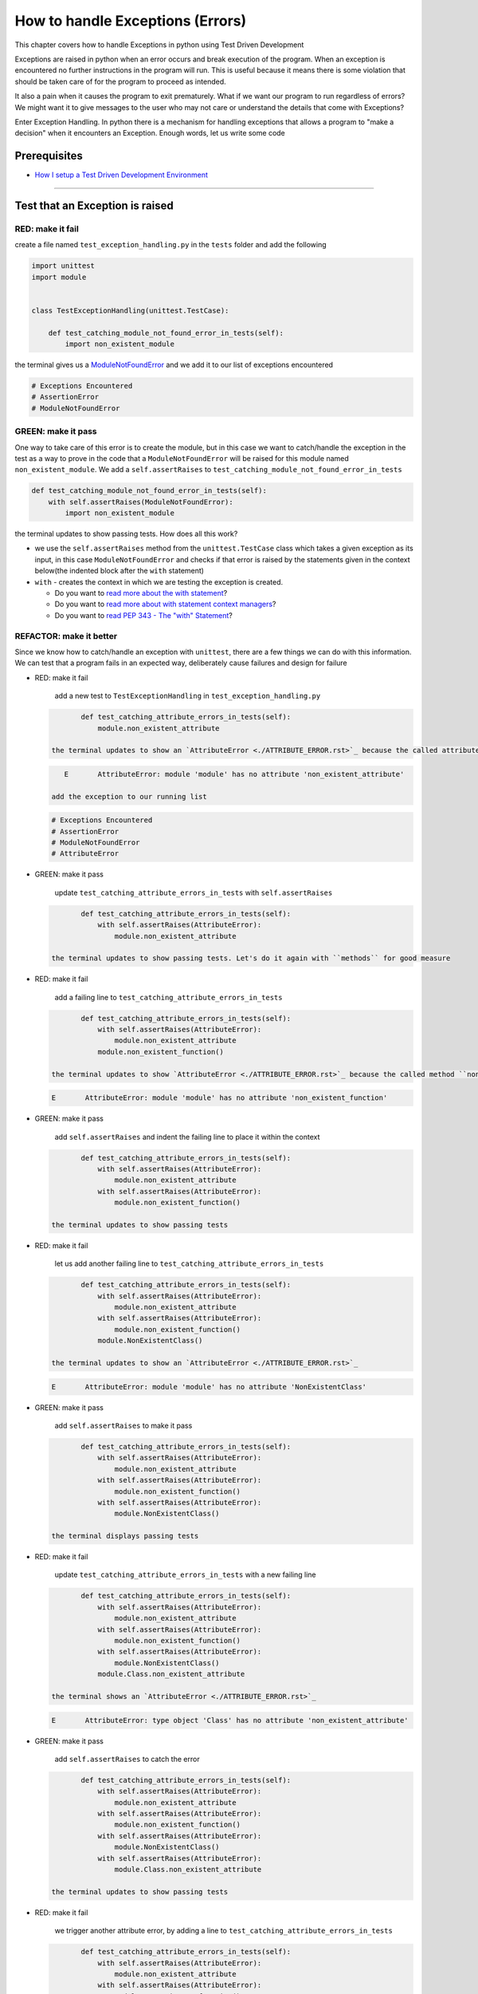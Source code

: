 How to handle Exceptions (Errors)
=================================

This chapter covers how to handle Exceptions in python using Test Driven Development

Exceptions are raised in python when an error occurs and break execution of the program. When an exception is encountered no further instructions in the program will run.
This is useful because it means there is some violation that should be taken care of for the program to proceed as intended.

It also a pain when it causes the program to exit prematurely. What if we want our program to run regardless of errors? We might want it to give messages to the user who may not care or understand the details that come with Exceptions?

Enter Exception Handling. In python there is a mechanism for handling exceptions that allows a program to "make a decision" when it encounters an Exception. Enough words, let us write some code


Prerequisites
-------------


* `How I setup a Test Driven Development Environment <./How I How I setup a Test Driven Development Environment.rst>`_

----


Test that an Exception is raised
--------------------------------

RED: make it fail
^^^^^^^^^^^^^^^^^

create a file named ``test_exception_handling.py`` in the ``tests`` folder and add the following

.. code-block:: python

   import unittest
   import module


   class TestExceptionHandling(unittest.TestCase):

       def test_catching_module_not_found_error_in_tests(self):
           import non_existent_module

the terminal gives us a `ModuleNotFoundError <./MODULE_NOT_FOUND_ERROR.rst>`_ and we add it to our list of exceptions encountered

.. code-block:: python

   # Exceptions Encountered
   # AssertionError
   # ModuleNotFoundError

GREEN: make it pass
^^^^^^^^^^^^^^^^^^^

One way to take care of this error is to create the module, but in this case we want to catch/handle the exception in the test as a way to prove in the code that a ``ModuleNotFoundError`` will be raised for this module named ``non_existent_module``. We add a ``self.assertRaises`` to ``test_catching_module_not_found_error_in_tests``

.. code-block:: python

       def test_catching_module_not_found_error_in_tests(self):
           with self.assertRaises(ModuleNotFoundError):
               import non_existent_module

the terminal updates to show passing tests. How does all this work?


* we use the ``self.assertRaises`` method from the ``unittest.TestCase`` class which takes a given exception as its input, in this case ``ModuleNotFoundError`` and checks if that error is raised by the statements given in the context below(the indented block after the ``with`` statement)
* ``with`` - creates the context in which we are testing the exception is created.

  * Do you want to `read more about the with statement <https://docs.python.org/3/reference/compound_stmts.html?highlight=statement#the-with-statement>`_\ ?
  * Do you want to `read more about with statement context managers <https://docs.python.org/3/reference/datamodel.html#with-statement-context-managers>`_\ ?
  * Do you want to `read PEP 343 - The "with" Statement <https://peps.python.org/pep-0343/>`_\ ?

REFACTOR: make it better
^^^^^^^^^^^^^^^^^^^^^^^^

Since we know how to catch/handle an exception with ``unittest``\ , there are a few things we can do with this information. We can test that a program fails in an expected way, deliberately cause failures and design for failure


*
  RED: make it fail

    add a new test to ``TestExceptionHandling`` in ``test_exception_handling.py``

  .. code-block:: python

           def test_catching_attribute_errors_in_tests(self):
               module.non_existent_attribute

    the terminal updates to show an `AttributeError <./ATTRIBUTE_ERROR.rst>`_ because the called attribute ``non_existent_attribute`` does not exist in ``module.py``

  .. code-block:: python

       E       AttributeError: module 'module' has no attribute 'non_existent_attribute'

    add the exception to our running list

  .. code-block:: python

       # Exceptions Encountered
       # AssertionError
       # ModuleNotFoundError
       # AttributeError

*
  GREEN: make it pass

    update ``test_catching_attribute_errors_in_tests`` with ``self.assertRaises``

  .. code-block:: python

           def test_catching_attribute_errors_in_tests(self):
               with self.assertRaises(AttributeError):
                   module.non_existent_attribute

    the terminal updates to show passing tests. Let's do it again with ``methods`` for good measure

*
  RED: make it fail

    add a failing line to ``test_catching_attribute_errors_in_tests``

  .. code-block:: python

           def test_catching_attribute_errors_in_tests(self):
               with self.assertRaises(AttributeError):
                   module.non_existent_attribute
               module.non_existent_function()

    the terminal updates to show `AttributeError <./ATTRIBUTE_ERROR.rst>`_ because the called method ``non_existent_function`` does not exist in ``module.py``

  .. code-block:: python

       E       AttributeError: module 'module' has no attribute 'non_existent_function'

*
  GREEN: make it pass

    add ``self.assertRaises`` and indent the failing line to place it within the context

  .. code-block:: python

           def test_catching_attribute_errors_in_tests(self):
               with self.assertRaises(AttributeError):
                   module.non_existent_attribute
               with self.assertRaises(AttributeError):
                   module.non_existent_function()

    the terminal updates to show passing tests

*
  RED: make it fail

    let us add another failing line to ``test_catching_attribute_errors_in_tests``

  .. code-block:: python

           def test_catching_attribute_errors_in_tests(self):
               with self.assertRaises(AttributeError):
                   module.non_existent_attribute
               with self.assertRaises(AttributeError):
                   module.non_existent_function()
               module.NonExistentClass()

    the terminal updates to show an `AttributeError <./ATTRIBUTE_ERROR.rst>`_

  .. code-block:: python

       E       AttributeError: module 'module' has no attribute 'NonExistentClass'

*
  GREEN: make it pass

    add ``self.assertRaises`` to make it pass

  .. code-block:: python

           def test_catching_attribute_errors_in_tests(self):
               with self.assertRaises(AttributeError):
                   module.non_existent_attribute
               with self.assertRaises(AttributeError):
                   module.non_existent_function()
               with self.assertRaises(AttributeError):
                   module.NonExistentClass()

    the terminal displays passing tests

*
  RED: make it fail

    update ``test_catching_attribute_errors_in_tests`` with a new failing line

  .. code-block:: python

           def test_catching_attribute_errors_in_tests(self):
               with self.assertRaises(AttributeError):
                   module.non_existent_attribute
               with self.assertRaises(AttributeError):
                   module.non_existent_function()
               with self.assertRaises(AttributeError):
                   module.NonExistentClass()
               module.Class.non_existent_attribute

    the terminal shows an `AttributeError <./ATTRIBUTE_ERROR.rst>`_

  .. code-block:: python

       E       AttributeError: type object 'Class' has no attribute 'non_existent_attribute'

*
  GREEN: make it pass

    add ``self.assertRaises`` to catch the error

  .. code-block:: python

           def test_catching_attribute_errors_in_tests(self):
               with self.assertRaises(AttributeError):
                   module.non_existent_attribute
               with self.assertRaises(AttributeError):
                   module.non_existent_function()
               with self.assertRaises(AttributeError):
                   module.NonExistentClass()
               with self.assertRaises(AttributeError):
                   module.Class.non_existent_attribute

    the terminal updates to show passing tests

*
  RED: make it fail

    we trigger another attribute error, by adding a line to ``test_catching_attribute_errors_in_tests``

  .. code-block:: python

           def test_catching_attribute_errors_in_tests(self):
               with self.assertRaises(AttributeError):
                   module.non_existent_attribute
               with self.assertRaises(AttributeError):
                   module.non_existent_function()
               with self.assertRaises(AttributeError):
                   module.NonExistentClass()
               with self.assertRaises(AttributeError):
                   module.Class.non_existent_attribute
               module.Class.non_existent_method()

    the terminal updates to show another `AttributeError <./ATTRIBUTE_ERROR.rst>`_

  .. code-block:: python

           E       AttributeError: type object 'Class' has no attribute 'non_existent_method'

*
  GREEN: make it pass

    add ``self.assertRaises`` to make it pass

  .. code-block:: python

           def test_catching_attribute_errors_in_tests(self):
               with self.assertRaises(AttributeError):
                   module.non_existent_attribute
               with self.assertRaises(AttributeError):
                   module.non_existent_function()
               with self.assertRaises(AttributeError):
                   module.NonExistentClass()
               with self.assertRaises(AttributeError):
                   module.Class.non_existent_attribute
               with self.assertRaises(AttributeError):
                   module.Class.non_existent_method()

    the terminal updates to show passing tests

*
  REFACTOR: make it better

    We just created the same context 5 times, this is a good candidate for a rewrite. let us remove the duplication. since our ``self.assertRaises`` catches an `AttributeError <./ATTRIBUTE_ERROR.rst>`_ in each case, we only need to state it once and place all the lines that raise the error underneath it.

  .. code-block:: python

           def test_catching_attribute_errors_in_tests(self):
               with self.assertRaises(AttributeError):
                   module.non_existent_attribute
                   module.non_existent_function()
                   module.NonExistentClass()
                   module.Class.non_existent_attribute
                   module.Class.non_existent_method()

    all our tests are still passing

----

handle Exceptions in programs
-----------------------------

Earlier on we learned how to verify that an exception gets raised, we will now look at how to handle exceptions in programs

RED: make it fail
^^^^^^^^^^^^^^^^^

Let us deliberately trigger an exception in our code and then handle it, add a failing test to ``test_exception_handling.py`` with a new test

.. code-block:: python

       def test_catching_exceptions(self):
           exceptions.raise_exception_error()

the terminal updates to show a ``NameError`` and we update our running list of exceptions encountered

.. code-block:: python

   # Exceptions Encountered
   # AssertionError
   # ModuleNotFoundError
   # AttributeError
   # NameError

GREEN: make it pass
^^^^^^^^^^^^^^^^^^^


* A ``NameError`` is raised when a name is used within a module and there is no definition for it. In our code above we call ``exceptions.raise_exception_error`` but there is no definition for ``exceptions``. update the ``import`` section with a new line
  .. code-block:: python

       import unittest
       import module
       import exceptions
    the terminal now gives us a `ModuleNotFoundError <./MODULE_NOT_FOUND_ERROR.rst>`_
* create a file named ``exceptions.py`` in the ``{PROJECT_NAME}`` folder, and the terminal updates to show an `AttributeError <./ATTRIBUTE_ERROR.rst>`_
* update ``exceptions.py`` with the name of the attribute called in the test, and the terminal updates to show a ``NameError`` since we have not defined ``raises_exception_error``
  .. code-block:: python

       raises_exception_error

* define ``raises_exception_error`` and the terminal updates to show a `TypeError <./TYPE_ERROR.rst>`_
  .. code-block:: python

       raises_exception_error = None
    which we add to our running list of exceptions encountered
  .. code-block:: python

       # Exceptions Encountered
       # AssertionError
       # ModuleNotFoundError
       # AttributeError
       # TypeError

* redefine ``raises_exception_error`` as a function and the terminal updates to show passing tests
  .. code-block:: python

       def raises_exception_error():
           return None

* let us update the function to trigger an ``Exception`` by using the ``raise`` keyword
  .. code-block:: python

       def raises_exception_error():
           raise Exception
    the terminal updates to show
  .. code-block:: python

       E       Exception

* we add a ``self.assertRaises`` to ``test_catching_exceptions`` in ``test_exception_handling.py`` to confirm that this error happens and allow our tests to continue
  .. code-block:: python

       def test_catching_exceptions(self):
           with self.assertRaises(Exception):
               exceptions.raises_exception_error()
    the terminal shows passing tests

*CONGRATULATIONS!*
You now know how to deliberately create an exception, you now have absolute power to reshape the universe to your will

REFACTOR: make it better
^^^^^^^^^^^^^^^^^^^^^^^^

let us add exception handling to our program so it does not end when it encounters an exception but instead gives a message


*
  RED: make it fail

    add a new test to ``test_exception_handling``

  .. code-block:: python

           def test_catching_things_that_fail(self):
               self.assertEqual(
                   exceptions.exception_handler(exceptions.raises_exception_error),
                   'failed'
               )

    the terminal updates to show an `AttributeError <./AttributeError>`_

*
  ### GREEN: make it pass
    add a name to ``exceptions.py`` and the terminal updates to show ``NameError``

  .. code-block::


.. code-block:: python
       exception_handler
       ```

    define ``exception_handler`` and the terminal displays a `TypeError <./TYPE_ERROR.rst>`_

  .. code-block::


.. code-block:: python
       exception_handler = None
       ```

   REDefine ``exception_handler`` as a function updates the `TypeError <./TYPE_ERROR.rst>`_ with a new message

  .. code-block::


.. code-block:: python
       def exception_handler():
           return None
       ```

    update the signature for ``exception_handler`` to accept a positional argument

  .. code-block::


.. code-block:: python
       def exception_handler(argument):
           return None
       ```
       the terminal updates to show an [AssertionError](./ASSERTION_ERROR.rst)

.. code-block:: python
       E       AssertionError: None != 'failed'
       ```
       because the result of calling `exceptions.exception_handler` with `exceptions.raises_exception_error`  as the input is currently ``None`` which is not equal to ``failed``

    change ``exception_handler`` to return ``failed`` and the terminal updates to show passing tests

  .. code-block::


.. code-block:: python
       def exception_handler(argument):
           return 'failed'
       ```

*
  RED: make it fail

    our solution is faulty, the ``exception_handler`` always returns ``failed`` regardless of what we provide as an argument, we should add a new test to ``test_exception_handling`` that provides a different input with an expectation of a different result

  .. code-block:: python

           def test_catching_things_that_succeed(self):
               self.assertEqual(
                   exceptions.exception_handler(exceptions.does_not_raise_exception_error),
                   'succeeded'
               )

    the terminal updates to show an `AttributeError <./ATTRIBUTE_ERROR.rst>`_

*
  GREEN: make it pass

    add ``does_not_raise_exception_error`` to ``exceptions.py`` and the terminal updates to show a ``NameError``

  .. code-block:: python

       does_not_raise_exception_error

    define ``does_not_raise_exception_error`` as a variable

  .. code-block:: python

       does_not_raise_exception_error = None

    and the terminal updates to show `AssertionError <./ASSERTION_ERROR.rst>`_

  .. code-block::

       E       AssertionError: 'failed' != 'succeeded'

    because the value returned by ``exceptions.exception_handler`` when given ``exceptions.does_not_raise_exception_error`` as input is ``failed`` which is not equal to ``succeeded``

    For our purpose of learning to handle exceptions we want the ``exception_handler`` function to return a different input based on the exceptions that occur within the function. Let us update ``exception_handler`` in ``exceptions.py`` to call a function it receives as input

  .. code-block:: python

       def exception_handler(function):
           return function()

    the terminal updates to show a `TypeError <./TYPE_ERROR.rst>`_ because ``does_not_raise_exception_error`` is not a function, we will redefine ``does_not_raise_exception_error`` to make it callable

  .. code-block:: python

       def does_not_raise_exception_error():
           return None

    the terminal updates to show

  .. code-block:: python

       AssertionError: None != 'succeeded'

    because the ``exception_handler`` function returns the result of calling the function it receives as input, when we call ``exceptions.exception_handler(exceptions.does_not_raise_exception_error)`` it in turn calls ``does_not_raise_exception_error`` and returns the result of the call which we defined as ``None``. Since the result is not equal to ``succeeded``\ , our expectation is not met.

    To catch/handle exceptions in python we use a ``try...except...else`` statement. This allows the program to make a decision when it encounters an Exception. Update ``exception_handler`` in ``exceptions.py`` to handle exceptions

  .. code-block:: python

       def exception_handler(function):
           try:
               function()
           except Exception:
               return 'failed'
           else:
               return 'succeeded'

    the terminal updates to show passing tests

    We can think of the  ``try...except...else`` statement as ``try`` something, if it raises an ``Exception`` do this, if it does not raise an exception do do something else. In this case


  * ``try`` calling ``function()``
  * ``except Exception`` - if ``function()`` raises an Exception return ``failed``
  * ``else`` - if ``function()`` does not raise an Exception return ``succeeded``
  * do you want to

    * `read more about the try statement? <https://docs.python.org/3/reference/compound_stmts.html#the-try-statement>`_
    * `read more about exception handling? <https://docs.python.org/3/tutorial/errors.html?highlight=try%20except#handling-exceptions>`_

How to use try...except...else...finally
----------------------------------------

RED: make it fail
^^^^^^^^^^^^^^^^^

add a new failing test to ``test_exception_handling.py``

.. code-block:: python

       def test_finally_always_returns(self):
           self.assertEqual(
               exceptions.always_returns(exceptions.does_not_raise_exception_error),
               "always_returns_this"
           )

this will cause an `AttributeError <./ATTRIBUTE_ERROR.rst>`_

GREEN: make it pass
^^^^^^^^^^^^^^^^^^^


* add a name to ``exceptions.py`` and the terminal updates to show a ``NameError``
  .. code-block:: python

       always_returns

* define ``always_returns`` as a variable and we get an `AttributeError <./ATTRIBUTE_ERROR.rst>`_
  .. code-block:: python

       always_returns = None

* redefine ``always_returns`` as a function and the terminal displays a `TypeError <./TYPE_ERROR.rst>`_
  .. code-block:: python

       def always_returns():
           return None

* update the signature of ``always_returns`` to accept a function that we call and return its value
  .. code-block:: python

       def always_returns(function):
           return function()
    the terminal updates to show
  .. code-block:: python

       AssertionError: None != 'always_returns_this'
    because ``exceptions.always_returns`` returns the value of ``does_not_raise_exception_error`` which is ``None`` and is not equal to our expectation in the test which is ``always_returns_this``
* add exception handling with using ``try...except...else``
  .. code-block:: python

       def always_returns(function):
           try:
               function()
           except Exception:
               return 'failed'
           else:
               return 'succeeded'
    the terminal displays an `AssertionError <./ASSERTION_ERROR.rst>`_ and since no exception is raised when ``does_not_raise_exception_error`` is called by ``always_returns_this``\ , it returns ``succeeded`` which is not equal to ``always_returns_this``
* we can try adding another return statement to the function to see if that would work
  .. code-block:: python

       def always_returns(function):
           try:
               function()
           except Exception:
               return 'failed'
           else:
               return 'succeeded'
           return 'always_returns_this'
    no change, the terminal still has the same error. In python the ``return`` statement is the last thing executed in the function, nothing else after that statement. Since the function returns ``suceeded`` it ignores the return statement below it. We can add a clause to force it to ignore the other return statements and only return what we want
* add a ``finally`` clause to the ``try...except...else`` block
  .. code-block:: python

       def always_returns(function):
           try:
               function()
           except Exception:
               return 'failed'
           else:
               return 'succeeded'
           finally:
               return 'always_returns_this'
    the terminal updates to show passing tests. the ``finally`` clause is always executed regardless of what happens in the ``try`` block
* let us add one more test to verify that the code in the ``finally`` block will always execute, update ``test_finally_always_returns``
  .. code-block:: python

       def test_finally_always_returns(self):
           self.assertEqual(
               exceptions.always_returns(exceptions.does_not_raise_exception_error),
               "always_returns_this"
           )
           self.assertEqual(
               exceptions.always_returns(exceptions.raises_exception_error),
               'always_returns_this'
           )
    It is important to note that ``always_returns`` could have been defined as a ``singleton`` `function <./FUNCTIONS.rst>`_ and the tests would still pass, but that would not illustrate how to use ``try...except...else...finally``
  .. code-block:: python

       def always_returns(function):
           return 'always_returns_this`

CONGRATULATIONS
Your python powers are growing, you now know


* how to deliberately raise exceptions
* how to verify that exceptions are raised
* how to handle exceptions when they occur
